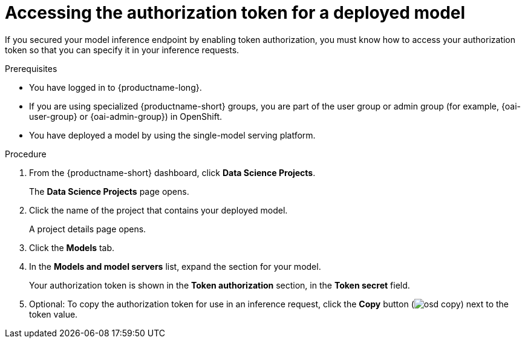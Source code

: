:_module-type: PROCEDURE

[id="accessing-authorization-token-for-deployed-model_{context}"]
= Accessing the authorization token for a deployed model

[role='_abstract']
If you secured your model inference endpoint by enabling token authorization, you must know how to access your authorization token so that you can specify it in your inference requests.

.Prerequisites
* You have logged in to {productname-long}.
ifndef::upstream[]
* If you are using specialized {productname-short} groups, you are part of the user group or admin group (for example, {oai-user-group} or {oai-admin-group}) in OpenShift.
endif::[]
ifdef::upstream[]
* If you are using specialized {productname-short} groups, you are part of the user group or admin group (for example, {odh-user-group} or {odh-admin-group}) in OpenShift.
endif::[]
* You have deployed a model by using the single-model serving platform.

.Procedure

. From the {productname-short} dashboard, click *Data Science Projects*.
+
The *Data Science Projects* page opens.
. Click the name of the project that contains your deployed model.
+
A project details page opens.
. Click the *Models* tab.
. In the *Models and model servers* list, expand the section for your model.
+
Your authorization token is shown in the *Token authorization* section, in the *Token secret* field.
. Optional: To copy the authorization token for use in an inference request, click the *Copy* button (image:images/osd-copy.png[]) next to the token value.

// [role='_additional-resources']
// .Additional resources
